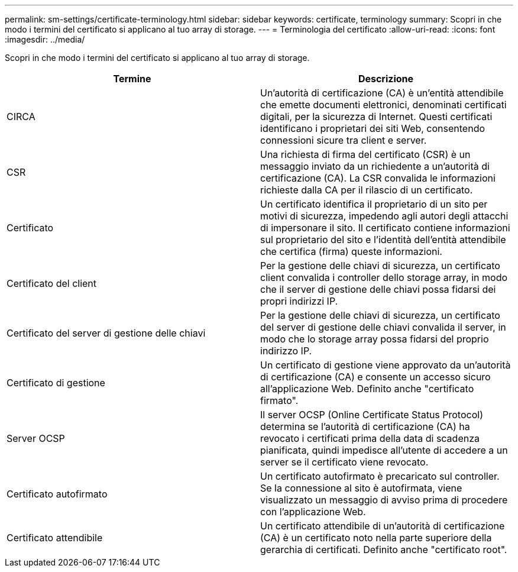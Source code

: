 ---
permalink: sm-settings/certificate-terminology.html 
sidebar: sidebar 
keywords: certificate, terminology 
summary: Scopri in che modo i termini del certificato si applicano al tuo array di storage. 
---
= Terminologia del certificato
:allow-uri-read: 
:icons: font
:imagesdir: ../media/


[role="lead"]
Scopri in che modo i termini del certificato si applicano al tuo array di storage.

|===
| Termine | Descrizione 


 a| 
CIRCA
 a| 
Un'autorità di certificazione (CA) è un'entità attendibile che emette documenti elettronici, denominati certificati digitali, per la sicurezza di Internet. Questi certificati identificano i proprietari dei siti Web, consentendo connessioni sicure tra client e server.



 a| 
CSR
 a| 
Una richiesta di firma del certificato (CSR) è un messaggio inviato da un richiedente a un'autorità di certificazione (CA). La CSR convalida le informazioni richieste dalla CA per il rilascio di un certificato.



 a| 
Certificato
 a| 
Un certificato identifica il proprietario di un sito per motivi di sicurezza, impedendo agli autori degli attacchi di impersonare il sito. Il certificato contiene informazioni sul proprietario del sito e l'identità dell'entità attendibile che certifica (firma) queste informazioni.



 a| 
Certificato del client
 a| 
Per la gestione delle chiavi di sicurezza, un certificato client convalida i controller dello storage array, in modo che il server di gestione delle chiavi possa fidarsi dei propri indirizzi IP.



 a| 
Certificato del server di gestione delle chiavi
 a| 
Per la gestione delle chiavi di sicurezza, un certificato del server di gestione delle chiavi convalida il server, in modo che lo storage array possa fidarsi del proprio indirizzo IP.



 a| 
Certificato di gestione
 a| 
Un certificato di gestione viene approvato da un'autorità di certificazione (CA) e consente un accesso sicuro all'applicazione Web. Definito anche "certificato firmato".



 a| 
Server OCSP
 a| 
Il server OCSP (Online Certificate Status Protocol) determina se l'autorità di certificazione (CA) ha revocato i certificati prima della data di scadenza pianificata, quindi impedisce all'utente di accedere a un server se il certificato viene revocato.



 a| 
Certificato autofirmato
 a| 
Un certificato autofirmato è precaricato sul controller. Se la connessione al sito è autofirmata, viene visualizzato un messaggio di avviso prima di procedere con l'applicazione Web.



 a| 
Certificato attendibile
 a| 
Un certificato attendibile di un'autorità di certificazione (CA) è un certificato noto nella parte superiore della gerarchia di certificati. Definito anche "certificato root".

|===